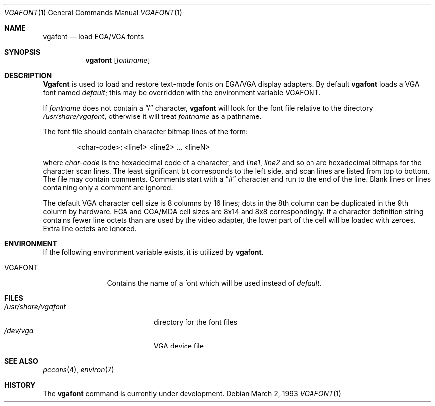 .\" Copyright (c) 1993 Berkeley Software Design, Inc. All rights reserved.
.\" The Berkeley Software Design Inc. software License Agreement specifies
.\" the terms and conditions for redistribution.
.\"	BSDI $Id: vgafont.1,v 1.1.1.1 1993/03/09 15:13:03 polk Exp $
.Dd March 2, 1993
.Dt VGAFONT 1
.Os
.Sh NAME
.Nm vgafont
.Nd load EGA/VGA fonts
.Sh SYNOPSIS
.Nm vgafont
.Op Ar fontname
.Sh DESCRIPTION
.Nm Vgafont
is used to load and restore text-mode fonts on EGA/VGA display adapters.
By default
.Nm vgafont
loads
a VGA font named
.Pa default ;
this may be overridden with the environment variable
.Ev VGAFONT .
.Pp
If
.Ar fontname
does not contain a
.Dq /
character,
.Nm vgafont
will look for the font file relative to the directory
.Pa /usr/share/vgafont ;
otherwise it will treat
.Ar fontname
as a pathname.
.Pp
The font file should
contain character bitmap lines of the form:
.Bd -literal -offset indent
<char-code>: <line1> <line2> ... <lineN>
.Ed
.Pp
where
.Ar char-code
is the hexadecimal code of a character, and
.Ar line1 ,
.Ar line2
and so on
are hexadecimal bitmaps for the character scan lines.
The least significant bit corresponds to the left side,
and scan lines are listed from top to bottom.
The file may contain comments.
Comments start with a
.Dq #
character and run to the end of the line.
Blank lines or lines containing only a comment are ignored.
.Pp
The default VGA character cell size is 8 columns by
16 lines; dots in the 8th column can be duplicated in the
9th column by hardware.
EGA and CGA/MDA cell sizes are 8x14 and 8x8 correspondingly.
If a character definition string contains fewer line octets
than are used by the video adapter, the lower part of the cell
will be loaded with zeroes.
Extra line octets are ignored.
.Sh ENVIRONMENT
If the following environment variable exists, it is utilized by
.Nm vgafont .
.Bl -tag -width Fl
.It Ev VGAFONT
Contains the name of a font which will be used instead of
.Pa default .
.El
.Sh FILES
.Bl -tag -width /usr/share/vgafont -compact
.It Pa /usr/share/vgafont
directory for the font files
.It Pa /dev/vga
VGA device file
.El
.Sh SEE ALSO
.Xr pccons 4 ,
.Xr environ 7
.Sh HISTORY
The
.Nm vgafont
command is
.Ud .
